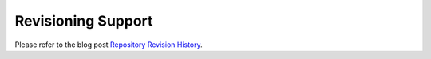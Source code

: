 .. index:: pair: SPARQL; revisioning

Revisioning Support
===================

Please refer to the blog post `Repository Revision History
<http://blog.dydra.com/2015/09/02/revision-history>`__.
